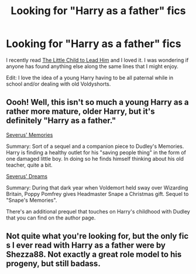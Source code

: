 #+TITLE: Looking for "Harry as a father" fics

* Looking for "Harry as a father" fics
:PROPERTIES:
:Author: Lord_Talon
:Score: 3
:DateUnix: 1348459936.0
:DateShort: 2012-Sep-24
:END:
I recently read [[http://www.fanfiction.net/s/3123443/1/The-Little-Child-to-Lead-Him][The Little Child to Lead Him]] and I loved it. I was wondering if anyone has found anything else along the same lines that I might enjoy.

Edit: I love the idea of a young Harry having to be all paternal while in school and/or dealing with old Voldyshorts.


** Oooh! Well, this isn't so much a young Harry as a rather more mature, older Harry, but it's definitely "Harry as a father."

[[http://www.fanfiction.net/s/6329597/1/Snapes-Memories][Severus' Memories]]

Summary: Sort of a sequel and a companion piece to Dudley's Memories. Harry is finding a healthy outlet for his "saving people thing" in the form of one damaged little boy. In doing so he finds himself thinking about his old teacher, quite a bit.

[[http://www.fanfiction.net/s/7679130/1/Severus-Dreams][Severus' Dreams]]

Summary: During that dark year when Voldemort held sway over Wizarding Britain, Poppy Pomfrey gives Headmaster Snape a Christmas gift. Sequel to "Snape's Memories".

There's an additional prequel that touches on Harry's childhood with Dudley that you can find on the author page.
:PROPERTIES:
:Author: purpleyuan
:Score: 4
:DateUnix: 1348512499.0
:DateShort: 2012-Sep-24
:END:


** Not quite what you're looking for, but the only fic s I ever read with Harry as a father were by Shezza88. Not exactly a great role model to his progeny, but still badass.
:PROPERTIES:
:Author: BadReynolds
:Score: 1
:DateUnix: 1348532088.0
:DateShort: 2012-Sep-25
:END:
